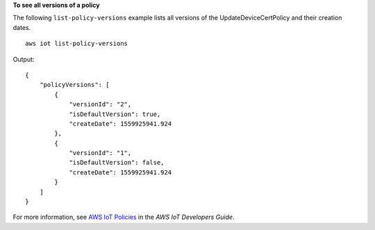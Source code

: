 **To see all versions of a policy**

The following ``list-policy-versions`` example lists all versions of the UpdateDeviceCertPolicy and their creation dates. ::

    aws iot list-policy-versions

Output::

    {
        "policyVersions": [
            {
                "versionId": "2",
                "isDefaultVersion": true,
                "createDate": 1559925941.924
            },
            {
                "versionId": "1",
                "isDefaultVersion": false,
                "createDate": 1559925941.924
            }
        ]
    }

For more information, see `AWS IoT Policies <https://docs.aws.amazon.com/iot/latest/developerguide/iot-policies.html>`__ in the *AWS IoT Developers Guide*.

